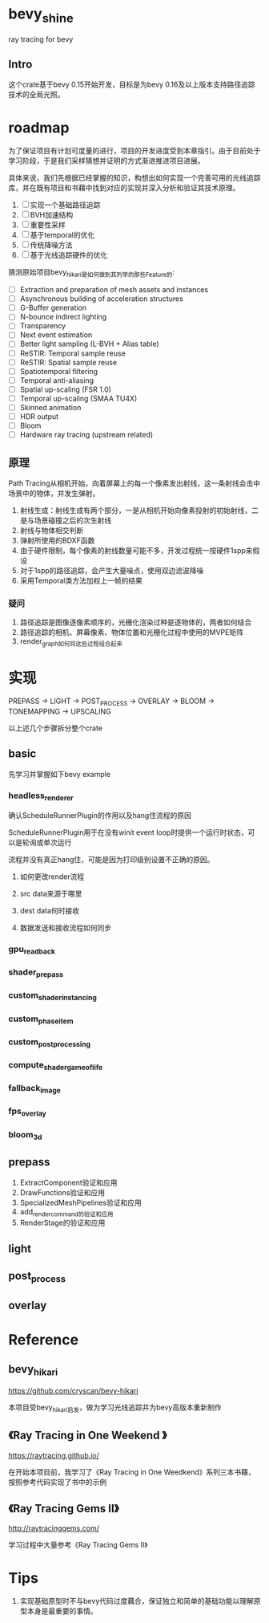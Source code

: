 * bevy_shine
  ray tracing for bevy
** Intro
   这个crate基于bevy 0.15开始开发，目标是为bevy 0.16及以上版本支持路径追踪技术的全局光照。
* roadmap
  为了保证项目有计划可度量的进行，项目的开发进度受到本章指引。由于目前处于学习阶段，于是我们采样猜想并证明的方式渐进推进项目进展。

  具体来说，我们先根据已经掌握的知识，构想出如何实现一个完善可用的光线追踪库，并在既有项目和书藉中找到对应的实现并深入分析和验证其技术原理。

  1. [-] 实现一个基础路径追踪
  2. [-] BVH加速结构
  3. [-] 重要性采样
  4. [-] 基于temporal的优化
  5. [-] 传统降噪方法
  6. [-] 基于光线追踪硬件的优化

  猜测原始项目bevy_hikari是如何做到其列举的那些Feature的:

  - [ ] Extraction and preparation of mesh assets and instances
  - [ ] Asynchronous building of acceleration structures
  - [ ] G-Buffer generation
  - [ ] N-bounce indirect lighting
  - [ ] Transparency
  - [ ] Next event estimation
  - [ ] Better light sampling (L-BVH + Alias table)
  - [ ] ReSTIR: Temporal sample reuse
  - [ ] ReSTIR: Spatial sample reuse
  - [ ] Spatiotemporal filtering
  - [ ] Temporal anti-aliasing
  - [ ] Spatial up-scaling (FSR 1.0)
  - [ ] Temporal up-scaling (SMAA TU4X)
  - [ ] Skinned animation
  - [ ] HDR output
  - [ ] Bloom
  - [ ] Hardware ray tracing (upstream related)
** 原理
   Path Tracing从相机开始，向着屏幕上的每一个像素发出射线，这一条射线会击中场景中的物体，并发生弹射。

   1. 射线生成：射线生成有两个部分，一是从相机开始向像素投射的初始射线，二是与场景碰撞之后的次生射线
   2. 射线与物体相交判断
   3. 弹射所使用的BDXF函数
   4. 由于硬件限制，每个像素的射线数量可能不多，开发过程统一按硬件1spp来假设
   5. 对于1spp的路径追踪，会产生大量噪点，使用双边滤波降噪
   6. 采用Temporal类方法加权上一帧的结果
*** 疑问
    1. 路径追踪是图像逐像素顺序的，光栅化渲染过种是逐物体的，两者如何结合
    2. 路径追踪的相机、屏幕像素、物体位置和光栅化过程中使用的MVPE矩阵
    3. render_graph如何将这些过程组合起来
* 实现
  PREPASS -> LIGHT -> POST_PROCESS -> OVERLAY -> BLOOM -> TONEMAPPING -> UPSCALING

  以上述几个步骤拆分整个crate
** basic
   先学习并掌握如下bevy example
*** headless_renderer
    确认ScheduleRunnerPlugin的作用以及hang住流程的原因

    ScheduleRunnerPlugin用于在没有winit event loop时提供一个运行时状态，可以是轮询或单次运行

    流程并没有真正hang住，可能是因为打印级别设置不正确的原因。
**** 如何更改render流程
**** src data来源于哪里
**** dest data何时接收
**** 数据发送和接收流程如何同步
*** gpu_readback
*** shader_prepass
*** custom_shader_instancing
*** custom_phase_item
*** custom_post_processing
*** compute_shader_game_of_life
*** fallback_image
*** fps_overlay
*** bloom_3d
** prepass
   1. ExtractComponent验证和应用
   2. DrawFunctions验证和应用
   3. SpecializedMeshPipelines验证和应用
   4. add_render_command的验证和应用
   5. RenderStage的验证和应用
** light
** post_process
** overlay
* Reference
** bevy_hikari
   https://github.com/cryscan/bevy-hikari

   本项目受bevy_hikari启发，做为学习光线追踪并为bevy高版本重新制作
** 《Ray Tracing in One Weekend 》
   https://raytracing.github.io/

   在开始本项目前，我学习了《Ray Tracing in One Weedkend》系列三本书藉，按照参考代码实现了书中的示例
** 《Ray Tracing Gems II》
   http://raytracinggems.com/

   学习过程中大量参考《Ray Tracing Gems II》
* Tips
  1. 实现基础原型时不与bevy代码过度藕合，保证独立和简单的基础功能以理解原型本身是最重要的事情。

